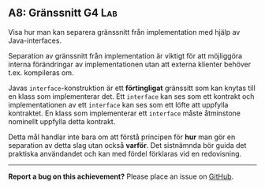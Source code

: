 #+html: <a name="8"></a>
** A8: Gränssnitt  :G4:Lab:

 #+BEGIN_SUMMARY
 Visa hur man kan separera gränssnitt från implementation med hjälp av Java-interfaces.
 #+END_SUMMARY

 Separation av gränssnitt från implementation är viktigt för att
 möjliggöra interna förändringar av implementationen utan att
 externa klienter behöver t.ex. kompileras om.

 Javas ~interface~-konstruktion är ett *förtingligat* gränssitt som
 kan knytas till en klass som implementerar det. Ett ~interface~
 kan ses som ett kontrakt och implementationen av ett ~interface~
 kan ses som ett löfte att uppfylla kontraktet. En klass som
 implementerar ett ~interface~ måste åtminstone nominellt uppfylla
 detta kontrakt.

 Detta mål handlar inte bara om att förstå principen för *hur* man
 gör en separation av detta slag utan också *varför*. Det
 sistnämnda bör guida det praktiska användandet och kan med fördel
 förklaras vid en redovisning.



-----

*Report a bug on this achievement?* Please place an issue on [[https://github.com/IOOPM-UU/achievements/issues/new?title=Bug%20in%20achievement%20A8&body=Please%20describe%20the%20bug,%20comment%20or%20issue%20here&assignee=TobiasWrigstad][GitHub]].
